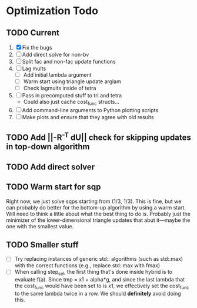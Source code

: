 * Optimization Todo
** TODO Current
   1. [X] Fix the bugs
   2. [ ] Add direct solve for non-bv
   3. [ ] Split fac and non-fac update functions
   4. [ ] Lag mults
      - [ ] Add initial lambda argument
      - [ ] Warm start using triangle update arglam
      - [ ] Check lagmults inside of tetra
   5. [ ] Pass in precomputed stuff to tri and tetra
      - Could also just cache cost_func structs...
   6. [ ] Add command-line arguments to Python plotting scripts
   7. [ ] Make plots and ensure that they agree with old results
** TODO Add ||-R^-T dU|| check for skipping updates in top-down algorithm
** TODO Add direct solver 
** TODO Warm start for sqp
   Right now, we just solve sqps starting from (1/3, 1/3). This is
   fine, but we can probably do better for the bottom-up algorithm by
   using a warm start. Will need to think a little about what the best
   thing to do is. Probably just the minimizer of the
   lower-dimensional triangle updates that abut it---maybe the one
   with the smallest value.
** TODO Smaller stuff
   - [ ] Try replacing instances of generic std:: algorithms (such as
     std::max) with the correct functions (e.g., replace std::max with
     fmax)
   - [ ] When calling step_sel, the first thing that's done inside
     hybrid is to evaluate f(a). Since tmp = x1 + alpha*g, and since
     the last lambda that the cost_func would have been set to is x1,
     we effectively set the cost_func to the same lambda twice in a
     row. We should *definitely* avoid doing this.
